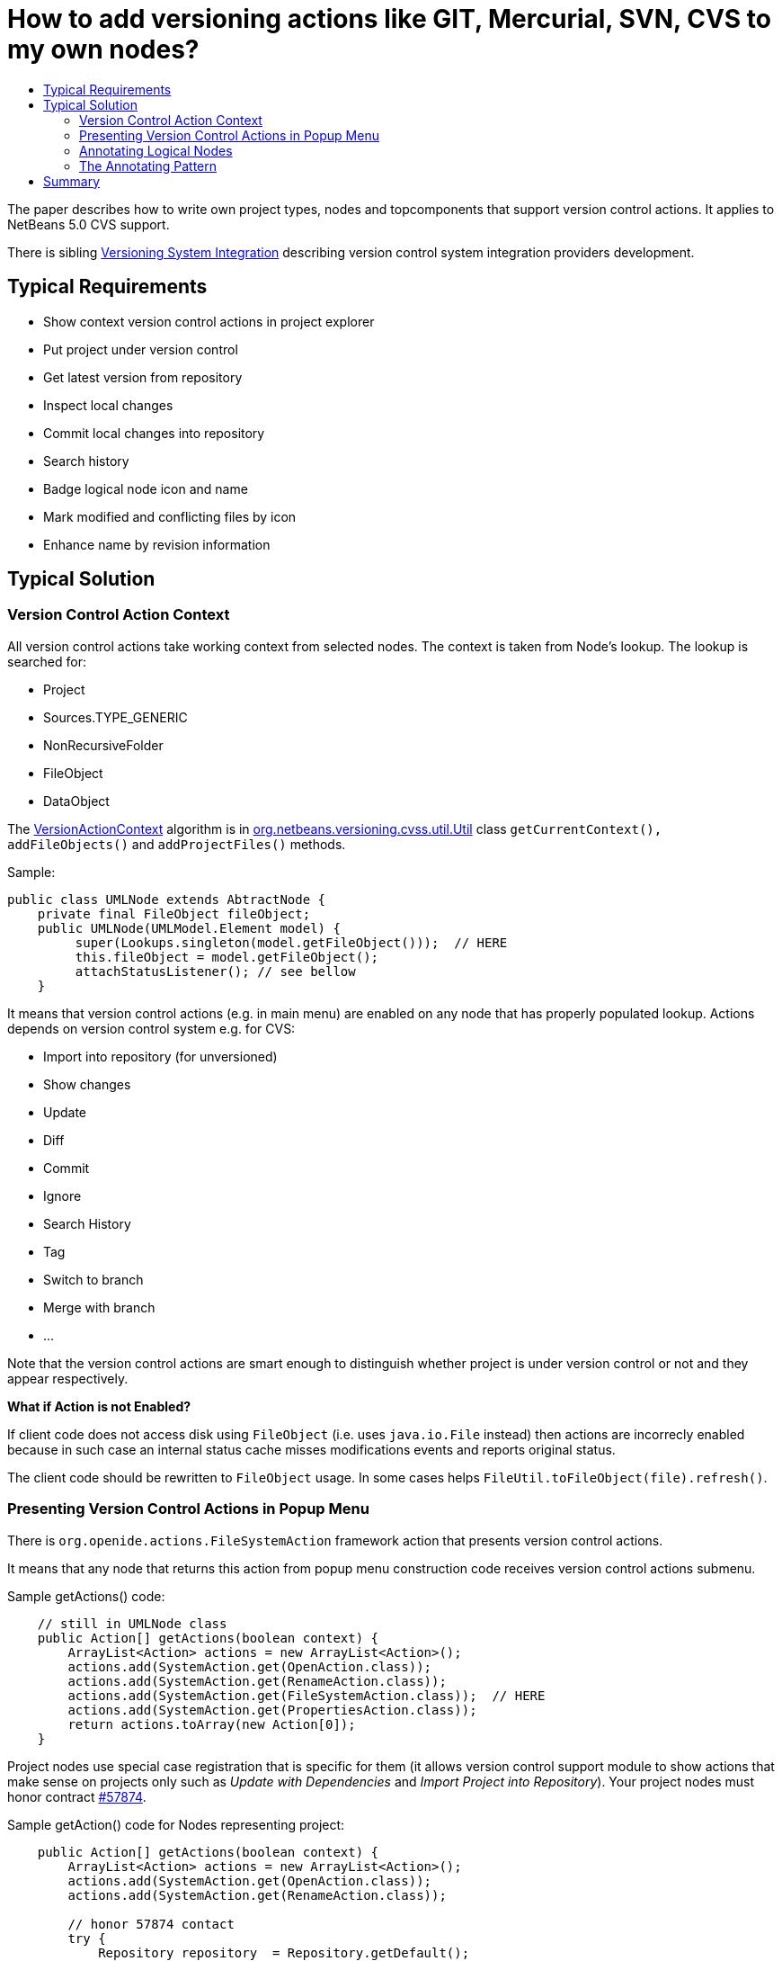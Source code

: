 // 
//     Licensed to the Apache Software Foundation (ASF) under one
//     or more contributor license agreements.  See the NOTICE file
//     distributed with this work for additional information
//     regarding copyright ownership.  The ASF licenses this file
//     to you under the Apache License, Version 2.0 (the
//     "License"); you may not use this file except in compliance
//     with the License.  You may obtain a copy of the License at
// 
//       http://www.apache.org/licenses/LICENSE-2.0
// 
//     Unless required by applicable law or agreed to in writing,
//     software distributed under the License is distributed on an
//     "AS IS" BASIS, WITHOUT WARRANTIES OR CONDITIONS OF ANY
//     KIND, either express or implied.  See the License for the
//     specific language governing permissions and limitations
//     under the License.
//

= How to add versioning actions like GIT, Mercurial, SVN, CVS to my own nodes?
:page-layout: wikidev
:page-tags: wiki, devfaq, needsreview
:jbake-status: published
:keywords: Apache NetBeans wiki ProjectVersioning
:description: Apache NetBeans wiki ProjectVersioning
:toc: left
:toc-title:
:page-syntax: true
:page-wikidevsection: _versioning
:page-position: 1


The paper describes how to write own project types, nodes and topcomponents that support version control actions.
It applies to NetBeans 5.0 CVS support.

There is sibling xref:./VersioningSystemIntegration.adoc[Versioning System Integration] describing version control system integration providers development.

== Typical Requirements

* Show context version control actions in project explorer
* Put project under version control
* Get latest version from repository
* Inspect local changes
* Commit local changes into repository
* Search history

* Badge logical node icon and name
* Mark modified and conflicting files by icon
* Enhance name by revision information

== Typical Solution

=== Version Control Action Context

All version control actions take working context from selected nodes. The context is taken from Node's lookup. The lookup is searched for:

* Project
* Sources.TYPE_GENERIC
* NonRecursiveFolder
* FileObject
* DataObject

The xref:./VersionActionContext.adoc[VersionActionContext] algorithm is in link:http://javacvs.netbeans.org/source/browse/javacvs/cvsmodule/src/org/netbeans/modules/versioning/system/cvss/util/Utils.java?rev=1.41[org.netbeans.versioning.cvss.util.Util] class `getCurrentContext(), addFileObjects()` and `addProjectFiles()` methods.

Sample:

[source,java]
----

public class UMLNode extends AbtractNode {
    private final FileObject fileObject;
    public UMLNode(UMLModel.Element model) {
         super(Lookups.singleton(model.getFileObject()));  // HERE
         this.fileObject = model.getFileObject();
         attachStatusListener(); // see bellow
    }
----

It means that version control actions (e.g. in main menu) are enabled on any node that has properly populated lookup. Actions depends on version control system e.g. for CVS:

* Import into repository (for unversioned)
* Show changes
* Update
* Diff
* Commit
* Ignore
* Search History
* Tag
* Switch to branch
* Merge with branch
* ...

Note that the version control actions are smart enough to distinguish whether project is under version control or not and they appear respectively.

*What if Action is not Enabled?*

If client code does not access disk using `FileObject`
(i.e. uses `java.io.File` instead) then actions are
incorrecly enabled because in such case an internal status
cache misses modifications events and reports original
status.

The client code should be rewritten to `FileObject` usage. In
some cases helps `FileUtil.toFileObject(file).refresh()`.

=== Presenting Version Control Actions in Popup Menu

There is `org.openide.actions.FileSystemAction` framework action that presents version control actions.

It means that any node that returns this action from popup menu construction code receives version control actions submenu.

Sample getActions() code:

[source,java]
----

    // still in UMLNode class
    public Action[] getActions(boolean context) {
        ArrayList<Action> actions = new ArrayList<Action>();
        actions.add(SystemAction.get(OpenAction.class));
        actions.add(SystemAction.get(RenameAction.class));
        actions.add(SystemAction.get(FileSystemAction.class));  // HERE
        actions.add(SystemAction.get(PropertiesAction.class));
        return actions.toArray(new Action[0]);
    }
----

Project nodes use special case registration that is specific for them
(it allows version control support module to show actions that make sense
on projects only such as _Update with Dependencies_ and
_Import Project into Repository_).
Your project nodes must honor contract link:https://bz.apache.org/netbeans/show_bug.cgi?id=57874[#57874].

Sample getAction() code for Nodes representing project:

[source,java]
----

    public Action[] getActions(boolean context) {
        ArrayList<Action> actions = new ArrayList<Action>();
        actions.add(SystemAction.get(OpenAction.class));
        actions.add(SystemAction.get(RenameAction.class));

        // honor 57874 contact
        try {
            Repository repository  = Repository.getDefault();
            FileSystem sfs = repository.getDefaultFileSystem();
            FileObject fo = sfs.findResource("Projects/Actions");  // NOI18N
            if (fo != null) {
                DataObject dobj = DataObject.find(fo);
                FolderLookup actionRegistry = new FolderLookup((DataFolder)dobj);
                Lookup.Template query = new Lookup.Template(Object.class);
                Lookup lookup = actionRegistry.getLookup();
                Iterator it = lookup.lookup(query).allInstances().iterator();
                if (it.hasNext()) {
                    actions.add(null);
                }
                while (it.hasNext()) {
                    Object next = it.next();
                    if (next instanceof Action) {
                        actions.add(next);
                    } else if (next instanceof JSeparator) {
                        actions.add(null);
                    }
                 }
            }
        } catch (DataObjectNotFoundException ex) {
            // data folder for exiting fileobject expected
            ErrorManager.getDefault().notify(ex);
        }
        actions.add(SystemAction.get(PropertiesAction.class));
        return actions.toArray(new Action[0]);
    }
----

=== Annotating Logical Nodes

Any explorer node that represents a (set of) file(s) can use `FileSystem.getStatus().annotateName(...)` annotation support to annotate icon, display name and HTML display name and then listen on changes using `org.openide.filesystems.FileStatusListener`.
Note that for HTML annotations you have to cast to `FileSystem.HtmlStatus`.

Sample code for a node supporting annotations (or subclass DataNode):

[source,java]
----

    // still in UMLNode class

    public String getDisplayName () {
        String s = super.getDisplayName ();

        try {
            s = fileObject().getFileSystem().getStatus()
            .annotateName(s, Collections.singleton(fileObject));
        } catch (FileStateInvalidException e) {
            // no fs, do nothing
        }

        return s;
    }

    public String getHtmlDisplayName() {
         try {
             FileSystem.Status stat = fileObject.getFileSystem().getStatus();
             if (stat instanceof FileSystem.HtmlStatus) {
                 FileSystem.HtmlStatus hstat = (FileSystem.HtmlStatus) stat;

                 String result = hstat.annotateNameHtml (
                     super.getDisplayName(), Collections.singleton(fileObject));

                 //Make sure the super string was really modified
                 if (!super.getDisplayName().equals(result)) {
                     return result;
                 }

                 // TODO attach status listener at the FileSystem
                 // and on change refire PROP_DISPLAY_NAME

             }
         } catch (FileStateInvalidException e) {
             //do nothing and fall through
         }
         return super.getHtmlDisplayName();
    }

    public java.awt.Image getIcon (int type) {
        java.awt.Image img = super.getIcon (type);

        try {
            img = model.getFileObject().getFileSystem().getStatus()
            .annotateIcon(img, type, Collections.singleton(fileObject));
        } catch (FileStateInvalidException e) {
            // no fs, do nothing
        }

        return img;
    }

    public java.awt.Image getOpenedIcon (int type) {
        java.awt.Image img = super.getIcon (type);

        try {
            img = model.getFileObject().getFileSystem().getStatus()
            .annotateIcon(img, type, Collections.singleton(fileObject));
        } catch (FileStateInvalidException e) {
            // no fs, do nothing
        }

        return img;
    }

    private void attachStatusListener() {
        FileSystem fs = fileObject.getFileSystem();
        FileStatusListener l = FileUtil.weakFileStatusListener(new FileStatusListener() {
            public void annotationChanged (FileStatusEvent ev) {
                if (ev.hasChanged(fileObject)) {
                    if (ev.isNameChange()) {
                        fireDisplayNameChange(null, null);
                    }
                    if (ev.isIconChange()) {
                        fireIconChange();
                    }
                }
            }
        }, fs);
        fs.addFileStatusListener(l);
    }
}
----

=== The Annotating Pattern

Filesystem annotation mechanism, mentioned above, can be used for setting HTML names to any visual element that can render HTML:

* `new JLabel( htmlName )`
* `TopComponent.setHtmlDisplayName( htmlName )`
* `JComboBox.setRenderer( ... )`
* `Node`
* and others

== Summary

The developer implementing new `org.openide.nodes.Node` subclass can easily add support for executing and presenting version control actions; and can use the filesystem status annotation mechanism to alter icon and display name.

Since 5.0 there is no API that directly supports version control operations execution.
